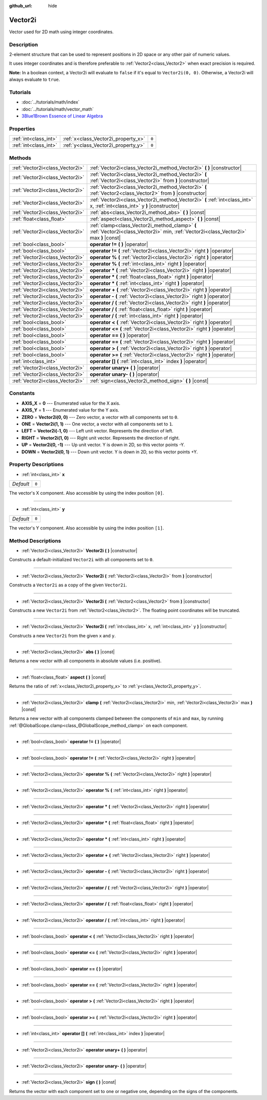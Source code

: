 :github_url: hide

.. Generated automatically by doc/tools/makerst.py in Godot's source tree.
.. DO NOT EDIT THIS FILE, but the Vector2i.xml source instead.
.. The source is found in doc/classes or modules/<name>/doc_classes.

.. _class_Vector2i:

Vector2i
========

Vector used for 2D math using integer coordinates.

Description
-----------

2-element structure that can be used to represent positions in 2D space or any other pair of numeric values.

It uses integer coordinates and is therefore preferable to :ref:`Vector2<class_Vector2>` when exact precision is required.

**Note:** In a boolean context, a Vector2i will evaluate to ``false`` if it's equal to ``Vector2i(0, 0)``. Otherwise, a Vector2i will always evaluate to ``true``.

Tutorials
---------

- :doc:`../tutorials/math/index`

- :doc:`../tutorials/math/vector_math`

- `3Blue1Brown Essence of Linear Algebra <https://www.youtube.com/playlist?list=PLZHQObOWTQDPD3MizzM2xVFitgF8hE_ab>`__

Properties
----------

+-----------------------+-------------------------------------+-------+
| :ref:`int<class_int>` | :ref:`x<class_Vector2i_property_x>` | ``0`` |
+-----------------------+-------------------------------------+-------+
| :ref:`int<class_int>` | :ref:`y<class_Vector2i_property_y>` | ``0`` |
+-----------------------+-------------------------------------+-------+

Methods
-------

+---------------------------------+----------------------------------------------------------------------------------------------------------------------------------------+
| :ref:`Vector2i<class_Vector2i>` | :ref:`Vector2i<class_Vector2i_method_Vector2i>` **(** **)** |constructor|                                                              |
+---------------------------------+----------------------------------------------------------------------------------------------------------------------------------------+
| :ref:`Vector2i<class_Vector2i>` | :ref:`Vector2i<class_Vector2i_method_Vector2i>` **(** :ref:`Vector2i<class_Vector2i>` from **)** |constructor|                         |
+---------------------------------+----------------------------------------------------------------------------------------------------------------------------------------+
| :ref:`Vector2i<class_Vector2i>` | :ref:`Vector2i<class_Vector2i_method_Vector2i>` **(** :ref:`Vector2<class_Vector2>` from **)** |constructor|                           |
+---------------------------------+----------------------------------------------------------------------------------------------------------------------------------------+
| :ref:`Vector2i<class_Vector2i>` | :ref:`Vector2i<class_Vector2i_method_Vector2i>` **(** :ref:`int<class_int>` x, :ref:`int<class_int>` y **)** |constructor|             |
+---------------------------------+----------------------------------------------------------------------------------------------------------------------------------------+
| :ref:`Vector2i<class_Vector2i>` | :ref:`abs<class_Vector2i_method_abs>` **(** **)** |const|                                                                              |
+---------------------------------+----------------------------------------------------------------------------------------------------------------------------------------+
| :ref:`float<class_float>`       | :ref:`aspect<class_Vector2i_method_aspect>` **(** **)** |const|                                                                        |
+---------------------------------+----------------------------------------------------------------------------------------------------------------------------------------+
| :ref:`Vector2i<class_Vector2i>` | :ref:`clamp<class_Vector2i_method_clamp>` **(** :ref:`Vector2i<class_Vector2i>` min, :ref:`Vector2i<class_Vector2i>` max **)** |const| |
+---------------------------------+----------------------------------------------------------------------------------------------------------------------------------------+
| :ref:`bool<class_bool>`         | **operator !=** **(** **)** |operator|                                                                                                 |
+---------------------------------+----------------------------------------------------------------------------------------------------------------------------------------+
| :ref:`bool<class_bool>`         | **operator !=** **(** :ref:`Vector2i<class_Vector2i>` right **)** |operator|                                                           |
+---------------------------------+----------------------------------------------------------------------------------------------------------------------------------------+
| :ref:`Vector2i<class_Vector2i>` | **operator %** **(** :ref:`Vector2i<class_Vector2i>` right **)** |operator|                                                            |
+---------------------------------+----------------------------------------------------------------------------------------------------------------------------------------+
| :ref:`Vector2i<class_Vector2i>` | **operator %** **(** :ref:`int<class_int>` right **)** |operator|                                                                      |
+---------------------------------+----------------------------------------------------------------------------------------------------------------------------------------+
| :ref:`Vector2i<class_Vector2i>` | **operator *** **(** :ref:`Vector2i<class_Vector2i>` right **)** |operator|                                                            |
+---------------------------------+----------------------------------------------------------------------------------------------------------------------------------------+
| :ref:`Vector2i<class_Vector2i>` | **operator *** **(** :ref:`float<class_float>` right **)** |operator|                                                                  |
+---------------------------------+----------------------------------------------------------------------------------------------------------------------------------------+
| :ref:`Vector2i<class_Vector2i>` | **operator *** **(** :ref:`int<class_int>` right **)** |operator|                                                                      |
+---------------------------------+----------------------------------------------------------------------------------------------------------------------------------------+
| :ref:`Vector2i<class_Vector2i>` | **operator +** **(** :ref:`Vector2i<class_Vector2i>` right **)** |operator|                                                            |
+---------------------------------+----------------------------------------------------------------------------------------------------------------------------------------+
| :ref:`Vector2i<class_Vector2i>` | **operator -** **(** :ref:`Vector2i<class_Vector2i>` right **)** |operator|                                                            |
+---------------------------------+----------------------------------------------------------------------------------------------------------------------------------------+
| :ref:`Vector2i<class_Vector2i>` | **operator /** **(** :ref:`Vector2i<class_Vector2i>` right **)** |operator|                                                            |
+---------------------------------+----------------------------------------------------------------------------------------------------------------------------------------+
| :ref:`Vector2i<class_Vector2i>` | **operator /** **(** :ref:`float<class_float>` right **)** |operator|                                                                  |
+---------------------------------+----------------------------------------------------------------------------------------------------------------------------------------+
| :ref:`Vector2i<class_Vector2i>` | **operator /** **(** :ref:`int<class_int>` right **)** |operator|                                                                      |
+---------------------------------+----------------------------------------------------------------------------------------------------------------------------------------+
| :ref:`bool<class_bool>`         | **operator <** **(** :ref:`Vector2i<class_Vector2i>` right **)** |operator|                                                            |
+---------------------------------+----------------------------------------------------------------------------------------------------------------------------------------+
| :ref:`bool<class_bool>`         | **operator <=** **(** :ref:`Vector2i<class_Vector2i>` right **)** |operator|                                                           |
+---------------------------------+----------------------------------------------------------------------------------------------------------------------------------------+
| :ref:`bool<class_bool>`         | **operator ==** **(** **)** |operator|                                                                                                 |
+---------------------------------+----------------------------------------------------------------------------------------------------------------------------------------+
| :ref:`bool<class_bool>`         | **operator ==** **(** :ref:`Vector2i<class_Vector2i>` right **)** |operator|                                                           |
+---------------------------------+----------------------------------------------------------------------------------------------------------------------------------------+
| :ref:`bool<class_bool>`         | **operator >** **(** :ref:`Vector2i<class_Vector2i>` right **)** |operator|                                                            |
+---------------------------------+----------------------------------------------------------------------------------------------------------------------------------------+
| :ref:`bool<class_bool>`         | **operator >=** **(** :ref:`Vector2i<class_Vector2i>` right **)** |operator|                                                           |
+---------------------------------+----------------------------------------------------------------------------------------------------------------------------------------+
| :ref:`int<class_int>`           | **operator []** **(** :ref:`int<class_int>` index **)** |operator|                                                                     |
+---------------------------------+----------------------------------------------------------------------------------------------------------------------------------------+
| :ref:`Vector2i<class_Vector2i>` | **operator unary+** **(** **)** |operator|                                                                                             |
+---------------------------------+----------------------------------------------------------------------------------------------------------------------------------------+
| :ref:`Vector2i<class_Vector2i>` | **operator unary-** **(** **)** |operator|                                                                                             |
+---------------------------------+----------------------------------------------------------------------------------------------------------------------------------------+
| :ref:`Vector2i<class_Vector2i>` | :ref:`sign<class_Vector2i_method_sign>` **(** **)** |const|                                                                            |
+---------------------------------+----------------------------------------------------------------------------------------------------------------------------------------+

Constants
---------

.. _class_Vector2i_constant_AXIS_X:

.. _class_Vector2i_constant_AXIS_Y:

.. _class_Vector2i_constant_ZERO:

.. _class_Vector2i_constant_ONE:

.. _class_Vector2i_constant_LEFT:

.. _class_Vector2i_constant_RIGHT:

.. _class_Vector2i_constant_UP:

.. _class_Vector2i_constant_DOWN:

- **AXIS_X** = **0** --- Enumerated value for the X axis.

- **AXIS_Y** = **1** --- Enumerated value for the Y axis.

- **ZERO** = **Vector2i(0, 0)** --- Zero vector, a vector with all components set to ``0``.

- **ONE** = **Vector2i(1, 1)** --- One vector, a vector with all components set to ``1``.

- **LEFT** = **Vector2i(-1, 0)** --- Left unit vector. Represents the direction of left.

- **RIGHT** = **Vector2i(1, 0)** --- Right unit vector. Represents the direction of right.

- **UP** = **Vector2i(0, -1)** --- Up unit vector. Y is down in 2D, so this vector points -Y.

- **DOWN** = **Vector2i(0, 1)** --- Down unit vector. Y is down in 2D, so this vector points +Y.

Property Descriptions
---------------------

.. _class_Vector2i_property_x:

- :ref:`int<class_int>` **x**

+-----------+-------+
| *Default* | ``0`` |
+-----------+-------+

The vector's X component. Also accessible by using the index position ``[0]``.

----

.. _class_Vector2i_property_y:

- :ref:`int<class_int>` **y**

+-----------+-------+
| *Default* | ``0`` |
+-----------+-------+

The vector's Y component. Also accessible by using the index position ``[1]``.

Method Descriptions
-------------------

.. _class_Vector2i_method_Vector2i:

- :ref:`Vector2i<class_Vector2i>` **Vector2i** **(** **)** |constructor|

Constructs a default-initialized ``Vector2i`` with all components set to ``0``.

----

- :ref:`Vector2i<class_Vector2i>` **Vector2i** **(** :ref:`Vector2i<class_Vector2i>` from **)** |constructor|

Constructs a ``Vector2i`` as a copy of the given ``Vector2i``.

----

- :ref:`Vector2i<class_Vector2i>` **Vector2i** **(** :ref:`Vector2<class_Vector2>` from **)** |constructor|

Constructs a new ``Vector2i`` from :ref:`Vector2<class_Vector2>`. The floating point coordinates will be truncated.

----

- :ref:`Vector2i<class_Vector2i>` **Vector2i** **(** :ref:`int<class_int>` x, :ref:`int<class_int>` y **)** |constructor|

Constructs a new ``Vector2i`` from the given ``x`` and ``y``.

----

.. _class_Vector2i_method_abs:

- :ref:`Vector2i<class_Vector2i>` **abs** **(** **)** |const|

Returns a new vector with all components in absolute values (i.e. positive).

----

.. _class_Vector2i_method_aspect:

- :ref:`float<class_float>` **aspect** **(** **)** |const|

Returns the ratio of :ref:`x<class_Vector2i_property_x>` to :ref:`y<class_Vector2i_property_y>`.

----

.. _class_Vector2i_method_clamp:

- :ref:`Vector2i<class_Vector2i>` **clamp** **(** :ref:`Vector2i<class_Vector2i>` min, :ref:`Vector2i<class_Vector2i>` max **)** |const|

Returns a new vector with all components clamped between the components of ``min`` and ``max``, by running :ref:`@GlobalScope.clamp<class_@GlobalScope_method_clamp>` on each component.

----

.. _class_Vector2i_method_operator !=:

- :ref:`bool<class_bool>` **operator !=** **(** **)** |operator|

----

- :ref:`bool<class_bool>` **operator !=** **(** :ref:`Vector2i<class_Vector2i>` right **)** |operator|

----

.. _class_Vector2i_method_operator %:

- :ref:`Vector2i<class_Vector2i>` **operator %** **(** :ref:`Vector2i<class_Vector2i>` right **)** |operator|

----

- :ref:`Vector2i<class_Vector2i>` **operator %** **(** :ref:`int<class_int>` right **)** |operator|

----

.. _class_Vector2i_method_operator *:

- :ref:`Vector2i<class_Vector2i>` **operator *** **(** :ref:`Vector2i<class_Vector2i>` right **)** |operator|

----

- :ref:`Vector2i<class_Vector2i>` **operator *** **(** :ref:`float<class_float>` right **)** |operator|

----

- :ref:`Vector2i<class_Vector2i>` **operator *** **(** :ref:`int<class_int>` right **)** |operator|

----

.. _class_Vector2i_method_operator +:

- :ref:`Vector2i<class_Vector2i>` **operator +** **(** :ref:`Vector2i<class_Vector2i>` right **)** |operator|

----

.. _class_Vector2i_method_operator -:

- :ref:`Vector2i<class_Vector2i>` **operator -** **(** :ref:`Vector2i<class_Vector2i>` right **)** |operator|

----

.. _class_Vector2i_method_operator /:

- :ref:`Vector2i<class_Vector2i>` **operator /** **(** :ref:`Vector2i<class_Vector2i>` right **)** |operator|

----

- :ref:`Vector2i<class_Vector2i>` **operator /** **(** :ref:`float<class_float>` right **)** |operator|

----

- :ref:`Vector2i<class_Vector2i>` **operator /** **(** :ref:`int<class_int>` right **)** |operator|

----

.. _class_Vector2i_method_operator <:

- :ref:`bool<class_bool>` **operator <** **(** :ref:`Vector2i<class_Vector2i>` right **)** |operator|

----

.. _class_Vector2i_method_operator <=:

- :ref:`bool<class_bool>` **operator <=** **(** :ref:`Vector2i<class_Vector2i>` right **)** |operator|

----

.. _class_Vector2i_method_operator ==:

- :ref:`bool<class_bool>` **operator ==** **(** **)** |operator|

----

- :ref:`bool<class_bool>` **operator ==** **(** :ref:`Vector2i<class_Vector2i>` right **)** |operator|

----

.. _class_Vector2i_method_operator >:

- :ref:`bool<class_bool>` **operator >** **(** :ref:`Vector2i<class_Vector2i>` right **)** |operator|

----

.. _class_Vector2i_method_operator >=:

- :ref:`bool<class_bool>` **operator >=** **(** :ref:`Vector2i<class_Vector2i>` right **)** |operator|

----

.. _class_Vector2i_method_operator []:

- :ref:`int<class_int>` **operator []** **(** :ref:`int<class_int>` index **)** |operator|

----

.. _class_Vector2i_method_operator unary+:

- :ref:`Vector2i<class_Vector2i>` **operator unary+** **(** **)** |operator|

----

.. _class_Vector2i_method_operator unary-:

- :ref:`Vector2i<class_Vector2i>` **operator unary-** **(** **)** |operator|

----

.. _class_Vector2i_method_sign:

- :ref:`Vector2i<class_Vector2i>` **sign** **(** **)** |const|

Returns the vector with each component set to one or negative one, depending on the signs of the components.

.. |virtual| replace:: :abbr:`virtual (This method should typically be overridden by the user to have any effect.)`
.. |const| replace:: :abbr:`const (This method has no side effects. It doesn't modify any of the instance's member variables.)`
.. |vararg| replace:: :abbr:`vararg (This method accepts any number of arguments after the ones described here.)`
.. |constructor| replace:: :abbr:`constructor (This method is used to construct a type.)`
.. |static| replace:: :abbr:`static (This method doesn't need an instance to be called, so it can be called directly using the class name.)`
.. |operator| replace:: :abbr:`operator (This method describes a valid operator to use with this type as left-hand operand.)`
